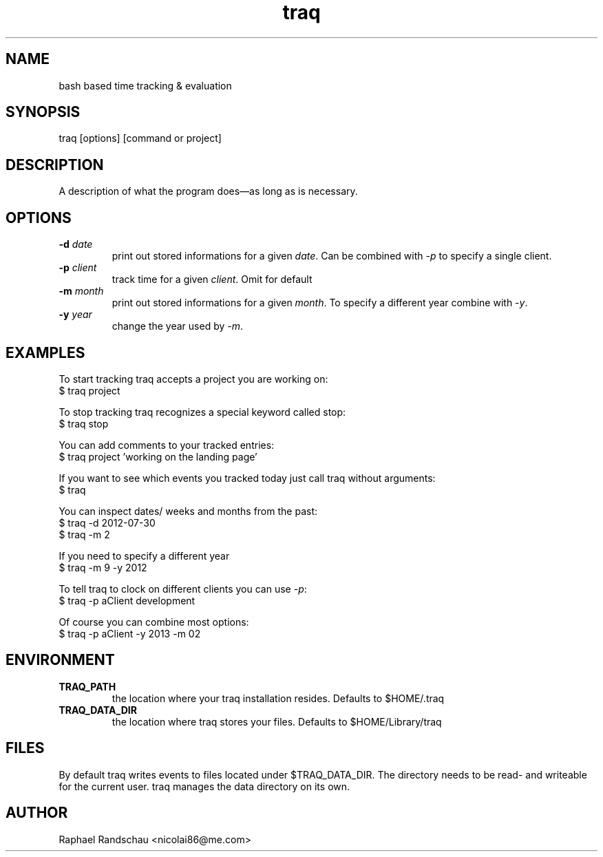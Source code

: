 .TH traq 1 "07 October 2013"

.SH NAME
bash based time tracking & evaluation

.SH SYNOPSIS
traq [options] [command or project]

.SH DESCRIPTION
A description of what the program does—as long as     is necessary.

.SH OPTIONS
.TP
.BI \-d " date"
print out stored informations for a given \fIdate\fR.
Can be combined with \fI\-p\fR to specify a single client.

.TP
.BI \-p " client"
track time for a given \fIclient\fR. Omit for default

.TP
.BI \-m " month"
print out stored informations for a given \fImonth\fR.
To specify a different year combine with \fI\-y\fR.

.TP
.BI \-y " year"
change the year used by \fI\-m\fR.

.SH EXAMPLES
To start tracking traq accepts a project you are working on:
.br
$ traq project

To stop tracking traq recognizes a special keyword called stop:
.br
$ traq stop

You can add comments to your tracked entries:
.br
$ traq project 'working on the landing page'

If you want to see which events you tracked today just call traq without arguments:
.br
$ traq

You can inspect dates/ weeks and months from the past:
.br
$ traq -d 2012-07-30
.br
$ traq -m 2

If you need to specify a different year
.br
$ traq -m 9 -y 2012

To tell traq to clock on different clients you can use \fI-p\fR:
.br
$ traq -p aClient development

Of course you can combine most options:
.br
$ traq -p aClient -y 2013 -m 02

.SH ENVIRONMENT
.TP
.BI TRAQ_PATH
the location where your traq installation resides. Defaults to $HOME/.traq
.TP
.BI TRAQ_DATA_DIR
the location where traq stores your files. Defaults to $HOME/Library/traq

.SH FILES
By default traq writes events to files located under $TRAQ_DATA_DIR. The directory needs to be read- and writeable for the current user. traq manages the data directory on its own.

.SH AUTHOR
Raphael Randschau <nicolai86@me.com>